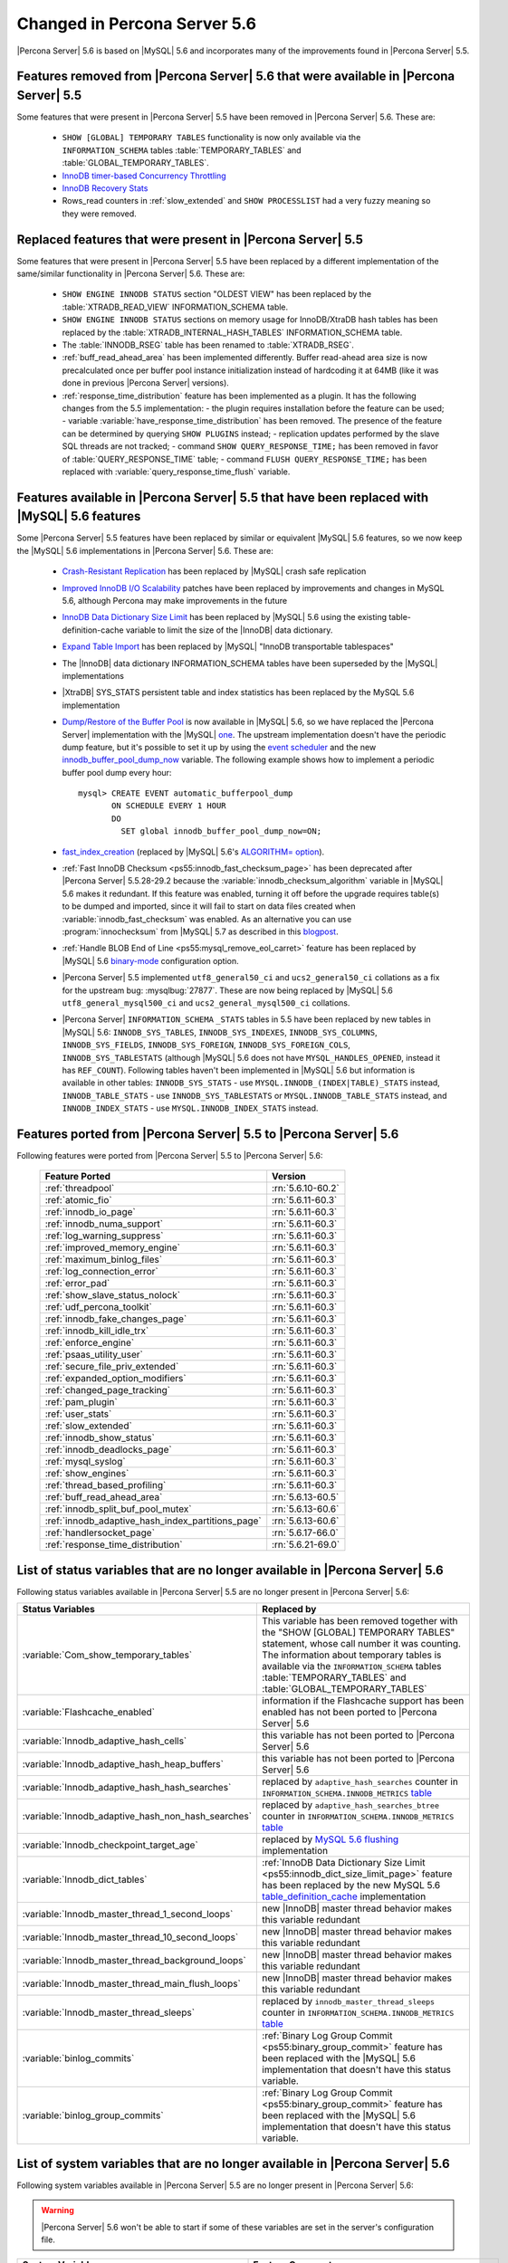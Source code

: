 .. _changed_in_56:

=============================
Changed in Percona Server 5.6
=============================

|Percona Server| 5.6 is based on |MySQL| 5.6 and incorporates many of the improvements found in |Percona Server| 5.5.

Features removed from |Percona Server| 5.6 that were available in |Percona Server| 5.5
=======================================================================================

Some features that were present in |Percona Server| 5.5 have been removed in |Percona Server| 5.6. These are:

 * ``SHOW [GLOBAL] TEMPORARY TABLES`` functionality is now only available via the ``INFORMATION_SCHEMA`` tables :table:`TEMPORARY_TABLES` and :table:`GLOBAL_TEMPORARY_TABLES`.
 * `InnoDB timer-based Concurrency Throttling <http://www.percona.com/doc/percona-server/5.5/performance/innodb_thread_concurrency_timer_based.html>`_
 * `InnoDB Recovery Stats <http://www.percona.com/doc/percona-server/5.5/management/innodb_recovery_patches.html>`_
 * Rows_read counters in :ref:`slow_extended` and ``SHOW PROCESSLIST`` had a very fuzzy meaning so they were removed.

Replaced features that were present in |Percona Server| 5.5
===========================================================

Some features that were present in |Percona Server| 5.5 have been replaced by a different implementation of the same/similar functionality in |Percona Server| 5.6. These are:

 * ``SHOW ENGINE INNODB STATUS`` section "OLDEST VIEW" has been replaced by the :table:`XTRADB_READ_VIEW` INFORMATION_SCHEMA table.
 * ``SHOW ENGINE INNODB STATUS`` sections on memory usage for InnoDB/XtraDB hash tables has been replaced by the :table:`XTRADB_INTERNAL_HASH_TABLES` INFORMATION_SCHEMA table.
 * The :table:`INNODB_RSEG` table has been renamed to :table:`XTRADB_RSEG`.
 * :ref:`buff_read_ahead_area` has been implemented differently. Buffer read-ahead area size is now precalculated once per buffer pool instance initialization instead of hardcoding it at 64MB (like it was done in previous |Percona Server| versions).
 * :ref:`response_time_distribution` feature has been implemented as a plugin. It has the following changes from the 5.5 implementation:
   - the plugin requires installation before the feature can be used;
   - variable :variable:`have_response_time_distribution` has been removed. The presence of the feature can be determined by querying ``SHOW PLUGINS`` instead; 
   - replication updates performed by the slave SQL threads are not tracked; 
   - command ``SHOW QUERY_RESPONSE_TIME;`` has been removed in favor of :table:`QUERY_RESPONSE_TIME` table;
   - command ``FLUSH QUERY_RESPONSE_TIME;`` has been replaced with :variable:`query_response_time_flush` variable.

Features available in |Percona Server| 5.5 that have been replaced with |MySQL| 5.6 features
============================================================================================

Some |Percona Server| 5.5 features have been replaced by similar or equivalent |MySQL| 5.6 features, so we now keep the |MySQL| 5.6 implementations in |Percona Server| 5.6. These are:

 * `Crash-Resistant Replication <http://www.percona.com/doc/percona-server/5.5/reliability/crash_resistant_replication.html>`_ has been replaced by |MySQL| crash safe replication
 * `Improved InnoDB I/O Scalability <http://www.percona.com/doc/percona-server/5.5/scalability/innodb_io_55.html>`_ patches have been replaced by improvements and changes in MySQL 5.6, although Percona may make improvements in the future
 * `InnoDB Data Dictionary Size Limit <http://www.percona.com/doc/percona-server/5.5/management/innodb_dict_size_limit.html>`_ has been replaced by |MySQL| 5.6 using the existing table-definition-cache variable to limit the size of the |InnoDB| data dictionary.
 * `Expand Table Import <http://www.percona.com/doc/percona-server/5.5/management/innodb_expand_import.html>`_ has been replaced by |MySQL| "InnoDB transportable tablespaces"
 * The |InnoDB| data dictionary INFORMATION_SCHEMA tables have been superseded by the |MySQL| implementations 
 * |XtraDB| SYS_STATS persistent table and index statistics has been replaced by the MySQL 5.6 implementation
 * `Dump/Restore of the Buffer Pool <http://www.percona.com/doc/percona-server/5.5/management/innodb_lru_dump_restore.html>`_ is now available in |MySQL| 5.6, so we have replaced the |Percona Server| implementation with the |MySQL| `one <http://dev.mysql.com/doc/refman/5.6/en/innodb-performance.html#innodb-preload-buffer-pool>`_. The upstream implementation doesn't have the periodic dump feature, but it's possible to set it up by using the `event scheduler <https://dev.mysql.com/doc/refman/5.6/en/events.html>`_ and the new `innodb_buffer_pool_dump_now <http://dev.mysql.com/doc/refman/5.6/en/innodb-parameters.html#sysvar_innodb_buffer_pool_dump_now>`_ variable. The following example shows how to implement a periodic buffer pool dump every hour: ::

     mysql> CREATE EVENT automatic_bufferpool_dump 
            ON SCHEDULE EVERY 1 HOUR 
            DO 
              SET global innodb_buffer_pool_dump_now=ON;
 * `fast_index_creation <http://www.percona.com/doc/percona-server/5.5/management/innodb_fast_index_creation.html>`_ (replaced by |MySQL| 5.6's `ALGORITHM= option <http://dev.mysql.com/doc/refman/5.6/en/alter-table.html>`_). 
 * :ref:`Fast InnoDB Checksum <ps55:innodb_fast_checksum_page>` has been deprecated after |Percona Server| 5.5.28-29.2 because the :variable:`innodb_checksum_algorithm` variable in |MySQL| 5.6 makes it redundant. If this feature was enabled, turning it off before the upgrade requires table(s) to be dumped and imported, since it will fail to start on data files created when :variable:`innodb_fast_checksum` was enabled. As an alternative you can use :program:`innochecksum` from |MySQL| 5.7 as described in this `blogpost <http://dbadojo.com/2015/07/16/innodb_fast_checksum_mysql56_upgrade/>`_. 
 * :ref:`Handle BLOB End of Line <ps55:mysql_remove_eol_carret>` feature has been replaced by |MySQL| 5.6 `binary-mode <http://dev.mysql.com/doc/refman/5.6/en/mysql-command-options.html#option_mysql_binary-mode>`_ configuration option.
 * |Percona Server| 5.5 implemented ``utf8_general50_ci`` and ``ucs2_general50_ci`` collations as a fix for the upstream bug: :mysqlbug:`27877`. These are now being replaced by |MySQL| 5.6 ``utf8_general_mysql500_ci`` and ``ucs2_general_mysql500_ci`` collations.
 * |Percona Server| ``INFORMATION_SCHEMA`` ``_STATS`` tables in 5.5 have been replaced by new tables in |MySQL| 5.6: ``INNODB_SYS_TABLES``, ``INNODB_SYS_INDEXES``, ``INNODB_SYS_COLUMNS``, ``INNODB_SYS_FIELDS``, ``INNODB_SYS_FOREIGN``, ``INNODB_SYS_FOREIGN_COLS``, ``INNODB_SYS_TABLESTATS`` (although |MySQL| 5.6 does not have ``MYSQL_HANDLES_OPENED``, instead it has ``REF_COUNT``). Following tables haven't been implemented in |MySQL| 5.6 but information is available in other tables: ``INNODB_SYS_STATS`` - use ``MYSQL.INNODB_(INDEX|TABLE)_STATS`` instead, ``INNODB_TABLE_STATS`` - use ``INNODB_SYS_TABLESTATS`` or ``MYSQL.INNODB_TABLE_STATS`` instead, and ``INNODB_INDEX_STATS`` - use ``MYSQL.INNODB_INDEX_STATS`` instead.
 
Features ported from |Percona Server| 5.5 to |Percona Server| 5.6
==================================================================

Following features were ported from |Percona Server| 5.5 to |Percona Server| 5.6: 

 ================================================= ===================
 Feature Ported                                     Version
 ================================================= ===================
 :ref:`threadpool`                                  :rn:`5.6.10-60.2`
 :ref:`atomic_fio`                                  :rn:`5.6.11-60.3`
 :ref:`innodb_io_page`                              :rn:`5.6.11-60.3`
 :ref:`innodb_numa_support`                         :rn:`5.6.11-60.3`
 :ref:`log_warning_suppress`                        :rn:`5.6.11-60.3`
 :ref:`improved_memory_engine`                      :rn:`5.6.11-60.3`
 :ref:`maximum_binlog_files`                        :rn:`5.6.11-60.3`
 :ref:`log_connection_error`                        :rn:`5.6.11-60.3`
 :ref:`error_pad`                                   :rn:`5.6.11-60.3`
 :ref:`show_slave_status_nolock`                    :rn:`5.6.11-60.3`
 :ref:`udf_percona_toolkit`                         :rn:`5.6.11-60.3`
 :ref:`innodb_fake_changes_page`                    :rn:`5.6.11-60.3`
 :ref:`innodb_kill_idle_trx`                        :rn:`5.6.11-60.3`
 :ref:`enforce_engine`                              :rn:`5.6.11-60.3`
 :ref:`psaas_utility_user`                          :rn:`5.6.11-60.3`
 :ref:`secure_file_priv_extended`                   :rn:`5.6.11-60.3`
 :ref:`expanded_option_modifiers`                   :rn:`5.6.11-60.3`
 :ref:`changed_page_tracking`                       :rn:`5.6.11-60.3`
 :ref:`pam_plugin`                                  :rn:`5.6.11-60.3`
 :ref:`user_stats`                                  :rn:`5.6.11-60.3`
 :ref:`slow_extended`                               :rn:`5.6.11-60.3`
 :ref:`innodb_show_status`                          :rn:`5.6.11-60.3`
 :ref:`innodb_deadlocks_page`                       :rn:`5.6.11-60.3`
 :ref:`mysql_syslog`                                :rn:`5.6.11-60.3`
 :ref:`show_engines`                                :rn:`5.6.11-60.3`
 :ref:`thread_based_profiling`                      :rn:`5.6.11-60.3`
 :ref:`buff_read_ahead_area`                        :rn:`5.6.13-60.5`
 :ref:`innodb_split_buf_pool_mutex`                 :rn:`5.6.13-60.6`
 :ref:`innodb_adaptive_hash_index_partitions_page`  :rn:`5.6.13-60.6`
 :ref:`handlersocket_page`                          :rn:`5.6.17-66.0`
 :ref:`response_time_distribution`                  :rn:`5.6.21-69.0`
 ================================================= ===================

List of status variables that are no longer available in |Percona Server| 5.6
=============================================================================

Following status variables available in |Percona Server| 5.5 are no longer present in |Percona Server| 5.6:

.. list-table::
   :header-rows: 1

   * - Status Variables
     - Replaced by
   * - :variable:`Com_show_temporary_tables`
     - This variable has been removed together with the "SHOW [GLOBAL] TEMPORARY TABLES" statement, whose call number it was counting. The information about temporary tables is available via the ``INFORMATION_SCHEMA`` tables :table:`TEMPORARY_TABLES` and :table:`GLOBAL_TEMPORARY_TABLES`
   * - :variable:`Flashcache_enabled`
     - information if the Flashcache support has been enabled has not been ported to |Percona Server| 5.6
   * - :variable:`Innodb_adaptive_hash_cells`
     - this variable has not been ported to |Percona Server| 5.6
   * - :variable:`Innodb_adaptive_hash_heap_buffers`
     - this variable has not been ported to |Percona Server| 5.6
   * - :variable:`Innodb_adaptive_hash_hash_searches`      
     - replaced by ``adaptive_hash_searches`` counter in ``INFORMATION_SCHEMA.INNODB_METRICS`` `table <http://dev.mysql.com/doc/refman/5.6/en/innodb-metrics-table.html>`_
   * - :variable:`Innodb_adaptive_hash_non_hash_searches`
     - replaced by ``adaptive_hash_searches_btree`` counter in ``INFORMATION_SCHEMA.INNODB_METRICS`` `table <http://dev.mysql.com/doc/refman/5.6/en/innodb-metrics-table.html>`_
   * - :variable:`Innodb_checkpoint_target_age`
     - replaced by `MySQL 5.6 flushing <http://dev.mysql.com/doc/refman/5.6/en/innodb-performance.html#innodb-lru-background-flushing>`_ implementation
   * - :variable:`Innodb_dict_tables`
     - :ref:`InnoDB Data Dictionary Size Limit <ps55:innodb_dict_size_limit_page>` feature has been replaced by the new MySQL 5.6 `table_definition_cache <https://dev.mysql.com/doc/refman/5.6/en/server-system-variables.html#sysvar_table_definition_cache>`_ implementation
   * - :variable:`Innodb_master_thread_1_second_loops`
     - new |InnoDB| master thread behavior makes this variable redundant
   * - :variable:`Innodb_master_thread_10_second_loops`
     - new |InnoDB| master thread behavior makes this variable redundant
   * - :variable:`Innodb_master_thread_background_loops`
     - new |InnoDB| master thread behavior makes this variable redundant
   * - :variable:`Innodb_master_thread_main_flush_loops`
     - new |InnoDB| master thread behavior makes this variable redundant
   * - :variable:`Innodb_master_thread_sleeps`
     - replaced by ``innodb_master_thread_sleeps`` counter in ``INFORMATION_SCHEMA.INNODB_METRICS`` `table <http://dev.mysql.com/doc/refman/5.6/en/innodb-metrics-table.html>`_
   * - :variable:`binlog_commits`
     - :ref:`Binary Log Group Commit <ps55:binary_group_commit>` feature has been replaced with the |MySQL| 5.6 implementation that doesn't have this status variable.
   * - :variable:`binlog_group_commits`
     - :ref:`Binary Log Group Commit <ps55:binary_group_commit>` feature has been replaced with the |MySQL| 5.6 implementation that doesn't have this status variable.


List of system variables that are no longer available in |Percona Server| 5.6
=============================================================================

Following system variables available in |Percona Server| 5.5 are no longer present in |Percona Server| 5.6:

.. warning::

   |Percona Server| 5.6 won't be able to start if some of these variables are set in the server's configuration file.

.. list-table::
   :header-rows: 1

   * - System Variables
     - Feature Comment
   * - :variable:`fast_index_creation`                     
     - replaced by using MySQL's `ALGORITHM option <http://dev.mysql.com/doc/refman/5.6/en/alter-table.html>`_
   * - :variable:`have_flashcache`                         
     - Information if the server has been compiled with the Flashcache support has not been ported to |Percona Server| 5.6
   * - :variable:`have_response_time_distribution`
     - :ref:`Response Time Distribution <ps55:response_time_distribution>` feature has been ported to |Percona Server| 5.6 without this variable
   * - :variable:`innodb_adaptive_flushing_method`         
     - replaced by MySQL 5.6 `flushing <http://dev.mysql.com/doc/refman/5.6/en/innodb-performance.html#innodb-lru-background-flushing>`_ implementation
   * - :variable:`innodb_blocking_buffer_pool_restore`     
     - variable doesn't have direct replacement in |MySQL| 5.6. Feature will be implemented in a `future <https://blueprints.launchpad.net/percona-server/+spec/blocking-buffer-pool-restore>`_ |Percona Server| 5.6 release
   * - :variable:`innodb_buffer_pool_restore_at_startup`   
     - replaced by `innodb_buffer_pool_load_at_startup <http://dev.mysql.com/doc/refman/5.6/en/innodb-parameters.html#sysvar_innodb_buffer_pool_load_at_startup>`_
   * - :variable:`innodb_buffer_pool_shm_checksum`         
     - variable has been deprecated and removed in |Percona Server| 5.5
   * - :variable:`innodb_buffer_pool_shm_key`              
     - variable has been deprecated and removed in |Percona Server| 5.5
   * - :variable:`innodb_checkpoint_age_target`            
     - replaced by `MySQL 5.6 flushing <http://dev.mysql.com/doc/refman/5.6/en/innodb-performance.html#innodb-lru-background-flushing>`_ implementation
   * - :variable:`innodb_dict_size_limit`                  
     - replaced by |MySQL| 5.6 new `table_definition_cache <https://dev.mysql.com/doc/refman/5.6/en/server-system-variables.html#sysvar_table_definition_cache>`_ implementation
   * - :variable:`innodb_doublewrite_file`                 
     - :ref:`Configuration of the Doublewrite Buffer <ps55:innodb_doublewrite_path>` feature containing this variable has not been ported to |Percona Server| 5.6
   * - :variable:`innodb_fast_checksum`                    
     - replaced by `innodb_checksum_algorithm <http://dev.mysql.com/doc/refman/5.6/en/innodb-parameters.html#sysvar_innodb_checksum_algorithm>`_ 
   * - :variable:`innodb_flush_neighbor_pages`             
     - replaced by `innodb_flush_neighbors <http://dev.mysql.com/doc/refman/5.6/en/innodb-parameters.html#sysvar_innodb_flush_neighbors>`_
   * - :variable:`innodb_ibuf_accel_rate`                  
     - :ref:`Configurable Insert Buffer <ps55:innodb_insert_buffer>` feature containing this variable has not been ported to |Percona Server| 5.6 
   * - :variable:`innodb_ibuf_active_contract`             
     - :ref:`Configurable Insert Buffer <ps55:innodb_insert_buffer>` feature containing this variable has not been ported to |Percona Server| 5.6 
   * - :variable:`innodb_ibuf_max_size`                    
     - :ref:`Configurable Insert Buffer <ps55:innodb_insert_buffer>` feature containing this variable has not been ported to |Percona Server| 5.6 
   * - :variable:`innodb_import_table_from_xtrabackup`     
     - replaced by MySQL `transportable tablespaces <http://dev.mysql.com/doc/refman/5.6/en/tablespace-copying.html>`_
   * - :variable:`innodb_lazy_drop_table`                  
     - variable has been deprecated and removed in |Percona Server| 5.5
   * - :variable:`innodb_merge_sort_block_size`            
     - replaced by `innodb_sort_buffer_size <http://dev.mysql.com/doc/refman/5.6/en/innodb-parameters.html#sysvar_innodb_sort_buffer_size>`_
   * - :variable:`innodb_page_size`                        
     - replaced by `innodb_page_size <http://dev.mysql.com/doc/refman/5.6/en/innodb-parameters.html#sysvar_innodb_page_size>`_
   * - :variable:`innodb_read_ahead`                       
     - replaced by MySQL `Read-Ahead Algorithm <http://dev.mysql.com/doc/refman/5.6/en/innodb-performance.html#innodb-performance-read_ahead>`_ implementation, `innodb_random_read_ahead <http://dev.mysql.com/doc/refman/5.6/en/innodb-parameters.html#sysvar_innodb_random_read_ahead>`_
   * - :variable:`innodb_recovery_stats`                   
     - :ref:`InnoDB Recovery Stats <ps55:innodb_recovery_patches>` feature containing this variable has not been ported to |Percona Server| 5.6
   * - :variable:`innodb_recovery_update_relay_log`        
     - replaced by `relay-log-recovery <http://dev.mysql.com/doc/refman/5.6/en/replication-options-slave.html#option_mysqld_relay-log-recovery>`_ 
   * - :variable:`innodb_stats_auto_update`                
     - replaced by `innodb_stats_auto_recalc <http://dev.mysql.com/doc/refman/5.6/en/innodb-parameters.html#sysvar_innodb_stats_auto_recalc>`_
   * - :variable:`innodb_stats_update_need_lock`           
     - variable has not been ported to |Percona Server| 5.6
   * - :variable:`innodb_thread_concurrency_timer_based`   
     - :ref:`InnoDB timer-based Concurrency Throttling <ps55:innodb_thread_concurrency_timer_based_page>` feature containing this variable has not been ported to |Percona Server| 5.6
   * - :variable:`innodb_use_sys_stats_table`              
     - variable has been replaced by `Persistent Optimizer Statistics <https://dev.mysql.com/doc/refman/5.6/en/innodb-performance.html#innodb-persistent-stats>`_ implementation in |MySQL| 5.6
   * - :variable:`log_slow_admin_statements`               
     - the upstream variable has the same functionality
   * - :variable:`log_slow_slave_statements`               
     - the upstream variable has the same functionality
   * - :variable:`optimizer_fix`
     - this variable has been deprecated and removed in |Percona Server| 5.5
   * - :variable:`query_response_time_range_base`          
     - :ref:`Response Time Distribution <ps55:response_time_distribution>` feature containing this variable has been ported to |Percona Server| 5.6, but requires plugin installation in order to work. More information can be found in :ref:`response_time_distribution` documentation.
   * - :variable:`query_response_time_stats`               
     - :ref:`Response Time Distribution <ps55:response_time_distribution>` feature containing this variable has been ported to |Percona Server| 5.6, but requires plugin installation in order to work. More information can be found in :ref:`response_time_distribution` documentation. 

